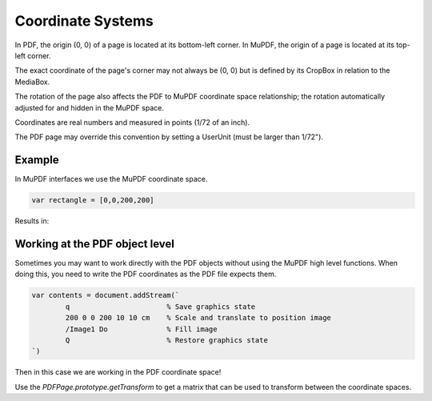 Coordinate Systems
=================================

In PDF, the origin (0, 0) of a page is located at its bottom-left corner. In
MuPDF, the origin of a page is located at its top-left corner.

.. image:: /images/img-coordinate-space.webp
	:width: 75%

The exact coordinate of the page's corner may not always be (0, 0) but is
defined by its CropBox in relation to the MediaBox.

The rotation of the page also affects the PDF to MuPDF coordinate space
relationship; the rotation automatically adjusted for and hidden in the MuPDF
space.

Coordinates are real numbers and measured in points (1/72 of an inch).

The PDF page may override this convention by setting a UserUnit (must be larger than 1/72").

Example
-------

In MuPDF interfaces we use the MuPDF coordinate space.

.. code-block:: javascript

    var rectangle = [0,0,200,200]

Results in:

.. image:: /images/200x200-rect.webp
	:width: 200px

Working at the PDF object level
-------------------------------

Sometimes you may want to work directly with the PDF objects without using the MuPDF high level functions.
When doing this, you need to write the PDF coordinates as the PDF file expects them.

.. code-block:: javascript

	var contents = document.addStream(`
		q			% Save graphics state
		200 0 0 200 10 10 cm	% Scale and translate to position image
		/Image1 Do		% Fill image
		Q			% Restore graphics state
	`)

Then in this case we are working in the PDF coordinate space!

Use the `PDFPage.prototype.getTransform` to get a matrix that can be used to transform between the coordinate spaces.
